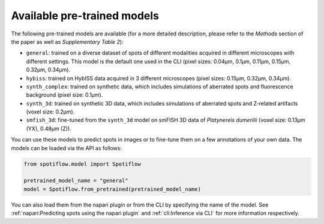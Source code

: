 Available pre-trained models
----------------------------

The following pre-trained models are available (for a more detailed description, please refer to the *Methods* section of the paper as well as *Supplementary Table 2*):

- ``general``: trained on a diverse dataset of spots of different modalities acquired in different microscopes with different settings. This model is the default one used in the CLI (pixel sizes: 0.04µm, 0.1µm, 0.11µm, 0.15µm, 0.32µm, 0.34µm).
- ``hybiss``: trained on HybISS data acquired in 3 different microscopes (pixel sizes: 0.15µm, 0.32µm, 0.34µm).
- ``synth_complex``: trained on synthetic data, which includes simulations of aberrated spots and fluorescence background (pixel size: 0.1µm).
- ``synth_3d``: trained on synthetic 3D data, which includes simulations of aberrated spots and Z-related artifacts (voxel size: 0.2µm).
- ``smfish_3d``: fine-tuned from the ``synth_3d`` model on smFISH 3D data of *Platynereis dumerilii* (voxel size: 0.13µm (YX), 0.48µm (Z)).

You can use these models to predict spots in images or to fine-tune them on a few annotations of your own data. The models can be loaded via the API as follows:

.. code-block:: python

    from spotiflow.model import Spotiflow

    pretrained_model_name = "general"
    model = Spotiflow.from_pretrained(pretrained_model_name)

You can also load them from the napari plugin or from the CLI by specifying the name of the model. See :ref:`napari:Predicting spots using the napari plugin` and :ref:`cli:Inference via CLI` for more information respectively.

